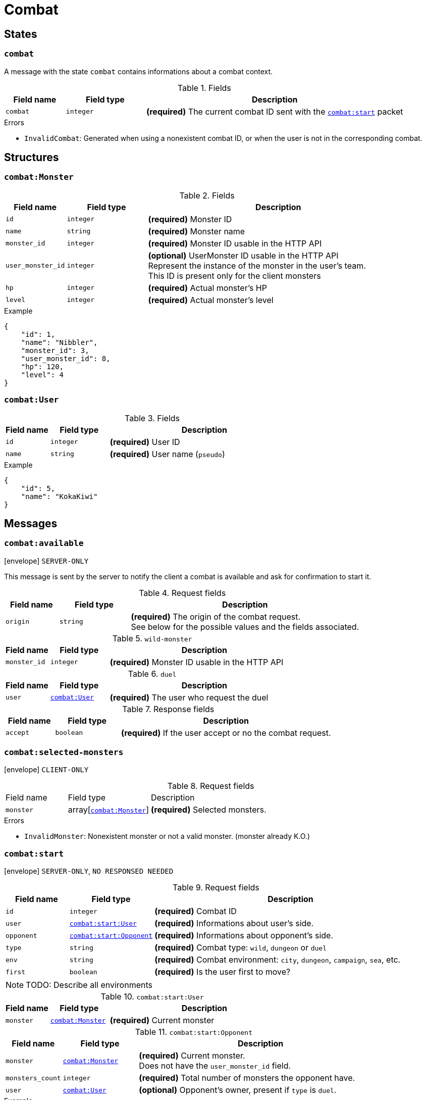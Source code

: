 = Combat

== States

[[state-combat]]
=== `combat`

A message with the state `combat` contains informations about a combat context.

.Fields
[cols="15,20,65"]
|===
| Field name | Field type | Description

| `combat`   | `integer`  | *(required)* The current combat ID sent with the `<<msg-combat-start,combat:start>>` packet

|===

.Errors
* `InvalidCombat`: Generated when using a nonexistent combat ID, or when the user is not in the corresponding combat.

== Structures

[[struct-combat-monster]]
=== `combat:Monster`

.Fields
[cols="15,20,65"]
|===
| Field name        | Field type | Description

| `id`              | `integer`  | *(required)* Monster ID
| `name`            | `string`   | *(required)* Monster name
| `monster_id`      | `integer`  | *(required)* Monster ID usable in the HTTP API
| `user_monster_id` | `integer`  | *(optional)* UserMonster ID usable in the HTTP API +
                                   Represent the instance of the monster in the user's team. +
                                   This ID is present only for the client monsters
| `hp`              | `integer`  | *(required)* Actual monster's HP
| `level`           | `integer`  | *(required)* Actual monster's level


|===

.Example
[source,json]
----
{
    "id": 1,
    "name": "Nibbler",
    "monster_id": 3,
    "user_monster_id": 8,
    "hp": 120,
    "level": 4
}
----

[[struct-combat-user]]
=== `combat:User`

.Fields
[cols="15,20,65"]
|===
| Field name | Field type | Description

| `id`       | `integer`  | *(required)* User ID
| `name`     | `string`   | *(required)* User name (`pseudo`)

|===

.Example
[source,json]
----
{
    "id": 5,
    "name": "KokaKiwi"
}
----

== Messages

[[msg-combat-available]]
=== `combat:available`

****
icon:envelope[] `SERVER-ONLY`
****

This message is sent by the server to notify the client a combat is available
and ask for confirmation to start it.

.Request fields
[cols="15,20,65"]
|===
| Field name | Field type | Description

| `origin`   | `string`   | *(required)* The origin of the combat request. +
                            See below for the possible values and the fields associated.

|===

.`wild-monster`
[cols="15,20,65"]
|===
| Field name   | Field type | Description

| `monster_id` | `integer`  | *(required)* Monster ID usable in the HTTP API

|===

.`duel`
[cols="15,20,65"]
|===
| Field name   | Field type                           | Description

| `user`       | `<<struct-combat-user,combat:User>>` | *(required)* The user who request the duel

|===

.Response fields
[cols="15,20,65"]
|===
| Field name   | Field type | Description

| `accept`     | `boolean`  | *(required)* If the user accept or no the combat request.

|===

[[msg-combat-selected-monsters]]
=== `combat:selected-monsters`

****
icon:envelope[] `CLIENT-ONLY`
****

.Request fields
[cols="15,20,65"]
|===
| Field name | Field type                                        | Description
| `monster`  | array[`<<struct-combat-monster,combat:Monster>>`] | *(required)* Selected monsters.
|===

.Errors
* `InvalidMonster`: Nonexistent monster or not a valid monster. (monster already K.O.)

[[msg-combat-start]]
=== `combat:start`

****
icon:envelope[] `SERVER-ONLY`, `NO RESPONSED NEEDED`
****

.Request fields
[cols="15,20,65"]
|===
| Field name | Field type                                                   | Description

| `id`       | `integer`                                                    | *(required)* Combat ID
| `user`     | `<<msg-combat-start-struct-user,combat:start:User>>`         | *(required)* Informations about user's side.
| `opponent` | `<<msg-combat-start-struct-opponent,combat:start:Opponent>>` | *(required)* Informations about opponent's side.
| `type`     | `string`                                                     | *(required)* Combat type:
                                                                              `wild`, `dungeon` or `duel`
| `env`      | `string`                                                     | *(required)* Combat environment:
                                                                              `city`, `dungeon`, `campaign`, `sea`, etc.
| `first`    | `boolean`                                                    | *(required)* Is the user first to move?

|===

NOTE: TODO: Describe all environments

[[msg-combat-start-struct-user]]
.`combat:start:User`
[cols="15,20,65"]
|===
| Field name | Field type                                 | Description

| `monster`  | `<<struct-combat-monster,combat:Monster>>` | *(required)* Current monster

|===

[[msg-combat-start-struct-opponent]]
.`combat:start:Opponent`
[cols="15,20,65"]
|===
| Field name       | Field type                                 | Description

| `monster`        | `<<struct-combat-monster,combat:Monster>>` | *(required)* Current monster. +
                                                                  Does not have the `user_monster_id` field.
| `monsters_count` | `integer`                                  | *(required)* Total number of monsters the opponent have.
| `user`           | `<<struct-combat-user,combat:User>>`       | *(optional)* Opponent's owner, present if `type` is `duel`.

|===

.Example
[source,json]
----
{
    "type": "combat:start",
    "id": 1,
    "user": {
        "monster": {
            "id": 1,
            "name": "Nibbler",
            "monster_id": 3,
            "user_monster_id": 8,
            "hp": 120,
            "level": 4
        }
    },
    "opponent": {
        "monster": {
            "id": 1,
            "name": "Nibbler",
            "monster_id": 3,
            "hp": 70,
            "level": 2
        },
        "monsters_count": 6,
        "user": {
            "id": 2,
            "name": "Kennie McCormick"
        }
    },
    "type": "duel",
    "env": "city",
    "first": true
}
----

[[msg-combat-send-attack]]
=== `combat:send-attack`

****
icon:envelope[] `CLIENT-ONLY`

icon:book[] `States: <<state-authenticated,authenticated>> <<state-combat,combat>>`
****

This message is sent by the client to tell the server the current user's monster attack.

The user may send this message even if he is not the first to move, as the order of attacks will be
evaluated server-side.

But sending this message multiple times before the server applied the first sent attack will generate
an error.

.Request fields
[cols="15,20,65"]
|===
| Field name | Field type | Description

| `target`   | `integer`  | *(required)* Target's monster ID
| `attack`   | `integer`  | *(required)* Attack ID to send

|===

.Errors
* `InvalidTarget`: Nonexistent target or not a valid target (in case the user send his own monster?)
* `InvalidAttack`: Nonexistent attack or not in the user's monster attacks list.
* `AlreadySent`: The user has sent an attack which hasn't been processed yet.

[[msg-combat-attack-received]]
=== `combat:attack-received`

****
icon:envelope[] `SERVER-ONLY`, `NO RESPONSE NEEDED`

icon:book[] `States: <<state-combat,combat>>`
****

This message is sent by the server when it has processed an attack sent by one of the combat's participants.

.Fields
[cols="15,20,65"]
|===
| Field name | Field type | Description

| `attack`   | `integer`  | *(required)* The attack ID sent

| `monster`
| `<<msg-combat-attack-received-struct-monster,combat:attack-received:Monster>>`
| *(required)* The attacker monster new informations

| `target`
| `<<msg-combat-attack-received-struct-monster,combat:attack-received:Monster>>`
| *(required)* The attacked monster new informations

|===

[[msg-combat-attack-received-struct-monster]]
.`combat:attack-received:Monster`
[cols="15,20,65"]
|===
| Field name | Field type | Description

| `id`       | `integer`  | *(required)* Monster ID
| `hp`       | `integer`  | *(required)* The monster's new HP value

|===

.Example
[source,json]
----
{
    "type": "combat:attack-received",
    "combat": 1,
    "attack": 22,
    "monster": {
        "id": 2,
        "hp": 70
    },
    "target": {
        "id": 3,
        "hp": 40
    }
}
----

[[msg-combat-monster-ko]]
=== `combat:monster-ko`

****
icon:envelope[] `SERVER-ONLY`

icon:book[] `States: <<state-combat,combat>>`
****

This message is sent by the server when one of the monsters participating in the combat is KO.

If the KO monster was in the client side and there is other monsters available in client's team,
then he _MUST_ send back a <<msg-combat-monster-ko-replace>> or <<msg-combat-flee>> message as response.

If the KO monster was in the opponent side and the combat's type is `wild`, then the client
_MUST_ send back a <<msg-combat-monster-ko-capture>> message as response.

Otherwise, no response is required from the client.

.Fields
[cols="15,20,65"]
|===
| Field name | Field type | Description

| `monster`  | `integer`  | *(required)* The KO monster's ID

|===

[[msg-combat-monster-ko-capture]]
=== `combat:monster-ko:capture`

****
icon:envelope[] `CLIENT-ONLY`

icon:book[] `States: <<state-authenticated,authenticated>> <<state-combat,combat>>`
****

.Fields
[cols="15,20,65"]
|===
| Field name | Field type | Description

| `capture`  | `boolean`  | *(required)* Does the client want to capture the KO monster?
| `name`     | `string`   | *(optional)* The name of the monster the client want to capture, if it want to rename it.
                            Can be `nil` if the client don't want to rename it.

|===

.Errors
* `InvalidResult`: Generated if the client sent the wrong result for the <<msg-combat-monster-ko>> message.

[[msg-combat-monster-ko-replace]]
=== `combat:monster-ko:replace`

****
icon:envelope[] `CLIENT-ONLY`

icon:book[] `States: <<state-authenticated,authenticated>> <<state-combat,combat>>`
****

.Fields
[cols="15,20,65"]
|===
| Field name        | Field type | Description

| `user_monster_id` | `integer`  | *(required)* The UserMonster ID the client want to replace its KO monster with.

|===

.Errors
* `InvalidResult`: Generated if the client sent the wrong result for the <<msg-combat-monster-ko>> message.
* `InvalidMonster`: Generated if the client sent an invalid monster.

[[msg-combat-monster-replaced]]
=== `combat:monster-replaced`

****
icon:envelope[] `SERVER-ONLY`, `NO RESPONSE NEEDED`

icon:book[] `States: <<state-combat,combat>>`
****

This message is sent by the server to all combat's participants to notify that the KO monster has been replaced.

.Fields
[cols="15,20,65"]
|===
| Field name | Field type                                 | Description

| `monster`  | `<<struct-combat-monster,combat:Monster>>` | *(required)* The new monster informations

|===

[[msg-combat-flee]]
=== `combat:flee`

****
icon:envelope[] `CLIENT-ONLY`

icon:book[] `States: <<state-authenticated,authenticated>> <<state-combat,combat>>`
****

This message is sent by the client when it want to flee the current combat.

NOTE: TODO: Explain about flee's consequences

.Example
[source,json]
----
{
    "type": "combat:flee",
    "combat": 3
}
----

[[msg-combat-end]]
=== `combat:end`

****
icon:envelope[] `SERVER-ONLY`, `NO RESPONSE NEEDED`

icon:book[] `States: <<state-combat,combat>>`
****

This message is sent by the server to notify combat's participants the combat has ended.

This message contains informations about the progress of the client's monster.

.Fields
[cols="15,20,65"]
|===
| Field name | Field type                                         | Description

| `status`   | `string`                                           | *(required)* Combat's result for the client: `win` or `lose`
| `stats`    | `<<msg-combat-end-struct-stats,combat:end:Stats>>` | *(required)* Informations about the client's monster progress.

|===

[[msg-combat-end-struct-Stats]]
.`combat:end:Stats`
[cols="15,20,65"]
|===
| Field name | Field type | Description

| `id`       | `integer`  | *(required)* The client's monster ID
| `exp`      | `integer`  | *(required)* Experience points earned
| `level`    | `integer`  | *(required)* Level(s) earned

|===

.Example
[source,json]
----
{
    "type": "combat:end",
    "combat": 3,
    "status": "win",
    "stats": {
        "id": 2,
        "exp": 1245,
        "level": 1
    }
}
----
